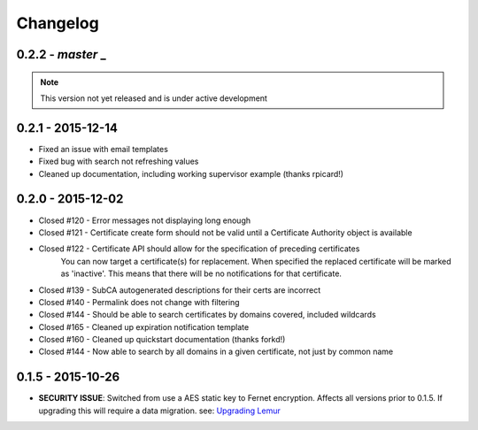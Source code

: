 Changelog
=========

0.2.2 - `master` _
~~~~~~~~~~~~~~~~~~

.. note:: This version not yet released and is under active development

0.2.1 - 2015-12-14
~~~~~~~~~~~~~~~~~~

* Fixed an issue with email templates
* Fixed bug with search not refreshing values
* Cleaned up documentation, including working supervisor example (thanks rpicard!)

0.2.0 - 2015-12-02
~~~~~~~~~~~~~~~~~~~

* Closed #120 - Error messages not displaying long enough
* Closed #121 - Certificate create form should not be valid until a Certificate Authority object is available
* Closed #122 - Certificate API should allow for the specification of preceding certificates
    You can now target a certificate(s) for replacement. When specified the replaced certificate will be marked as
    'inactive'. This means that there will be no notifications for that certificate.
* Closed #139 - SubCA autogenerated descriptions for their certs are incorrect
* Closed #140 - Permalink does not change with filtering
* Closed #144 - Should be able to search certificates by domains covered, included wildcards
* Closed #165 - Cleaned up expiration notification template
* Closed #160 - Cleaned up quickstart documentation (thanks forkd!)
* Closed #144 - Now able to search by all domains in a given certificate, not just by common name


0.1.5 - 2015-10-26
~~~~~~~~~~~~~~~~~~~

* **SECURITY ISSUE**: Switched from use a AES static key to Fernet encryption.
  Affects all versions prior to 0.1.5. If upgrading this will require a data migration.
  see: `Upgrading Lemur <https://lemur.readthedocs.com/adminstration#UpgradingLemur>`_
